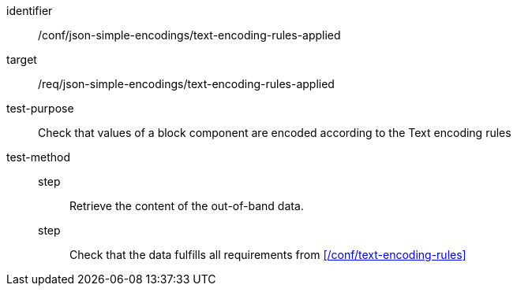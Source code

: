 [abstract_test]
====
[%metadata]
identifier:: /conf/json-simple-encodings/text-encoding-rules-applied

target:: /req/json-simple-encodings/text-encoding-rules-applied

test-purpose:: Check that values of a block component are encoded according to the Text encoding rules

test-method::
step::: Retrieve the content of the out-of-band data.
step::: Check that the data fulfills all requirements from xref:/conf/text-encoding-rules[]
====
